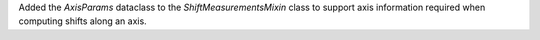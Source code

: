 Added the `AxisParams` dataclass to the `ShiftMeasurementsMixin` class to support axis information required when computing shifts along an axis.
